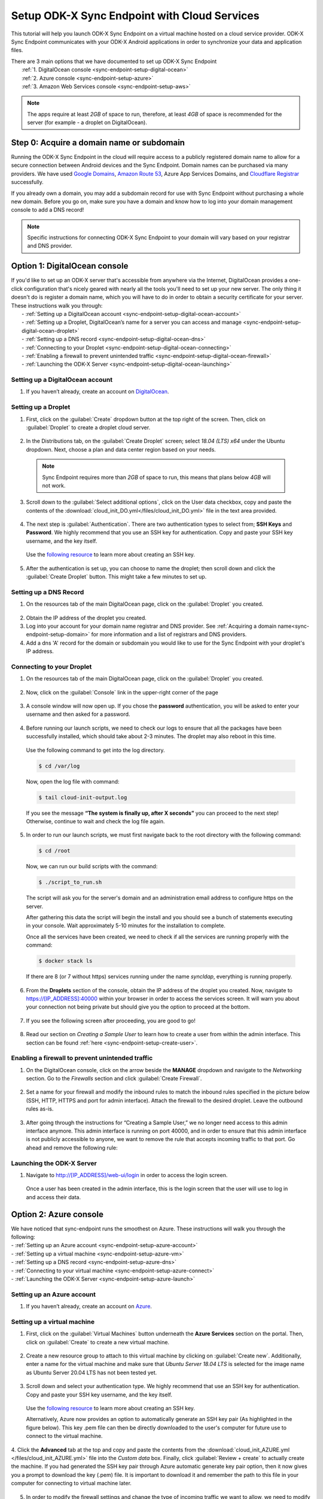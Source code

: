 .. spelling::
  phpLDAPadmin
  readonly
  dns
  letsencrypt
  subdomain
  ps

.. _sync-endpoint-cloud-setup:

Setup ODK-X Sync Endpoint with Cloud Services
=============================================

This tutorial will help you launch ODK-X Sync Endpoint on a virtual machine hosted on a cloud service provider.  ODK-X Sync Endpoint communicates with your ODK-X Android applications in order to synchronize your data and application files.

| There are 3 main options that we have documented to set up ODK-X Sync Endpoint
|   :ref:`1.  DigitalOcean console <sync-endpoint-setup-digital-ocean>`
|   :ref:`2.	Azure console <sync-endpoint-setup-azure>`
|   :ref:`3.	Amazon Web Services console <sync-endpoint-setup-aws>`

.. note::
  The apps require at least *2GB* of space to run, therefore, at least *4GB* of space is recommended for the server (for example - a droplet on DigitalOcean).

.. _sync-endpoint-setup-domain:

Step 0: Acquire a domain name or subdomain
------------------------------------------

Running the ODK-X Sync Endpoint in the cloud will require access to a publicly registered domain name to allow for a secure connection between Android devices and the Sync Endpoint. Domain names can be purchased via many providers. We have used `Google Domains <https://domains.google.com/>`_, `Amazon Route 53 <https://aws.amazon.com/route53/>`_, Azure App Services Domains, and `Cloudflare Registrar <https://www.cloudflare.com/products/registrar/>`_ successfully.

If you already own a domain, you may add a subdomain record for use with Sync Endpoint without purchasing a whole new domain. Before you go on, make sure you have a domain and know how to log into your domain management console to add a DNS record!

.. note::
  Specific instructions for connecting ODK-X Sync Endpoint to your domain will vary based on your registrar and DNS provider.

.. _sync-endpoint-setup-digital-ocean:

Option 1: DigitalOcean console
-----------------------------------------------------------------------------------------

| If you'd like to set up an ODK-X server that's accessible from anywhere via the Internet, DigitalOcean provides a one-click configuration that's nicely geared with nearly all the tools you'll need to set up your new server. The only thing it doesn't do is register a domain name, which you will have to do in order to obtain a security certificate for your server. These instructions walk you through:
|   -	:ref:`Setting up a DigitalOcean account <sync-endpoint-setup-digital-ocean-account>`
|   -	:ref:`Setting up a Droplet, DigitalOcean’s name for a server you can access and manage <sync-endpoint-setup-digital-ocean-droplet>`
|   -	:ref:`Setting up a DNS record <sync-endpoint-setup-digital-ocean-dns>`
|   -	:ref:`Connecting to your Droplet <sync-endpoint-setup-digital-ocean-connecting>`
|   -	:ref:`Enabling a firewall to prevent unintended traffic <sync-endpoint-setup-digital-ocean-firewall>`
|   -	:ref:`Launching the ODK-X Server <sync-endpoint-setup-digital-ocean-launching>`

.. _sync-endpoint-setup-digital-ocean-account:

Setting up a DigitalOcean account
"""""""""""""""""""""""""""""""""""

1. If you haven’t already, create an account on `DigitalOcean <https://www.digitalocean.com>`_.

.. _sync-endpoint-setup-digital-ocean-droplet:

Setting up a Droplet
"""""""""""""""""""""""""""""

1. First, click on the :guilabel:`Create` dropdown button at the top right of the screen. Then, click on :guilabel:`Droplet` to create a droplet cloud server.

  .. image:: /img/setup-digital-ocean/create-droplet.png
   :width: 600

2. In the Distributions tab, on the :guilabel:`Create Droplet` screen; select *18.04 (LTS) x64* under the Ubuntu dropdown. Next, choose a plan and data center region based on your needs.

  .. note::
    Sync Endpoint requires more than *2GB* of space to run, this means that plans below *4GB* will not work.

  .. image:: /img/setup-digital-ocean/do-distribution.png
    :width: 600

  .. image:: /img/setup-digital-ocean/do-plan.png
    :width: 600

3. Scroll down to the :guilabel:`Select additional options`, click on the User data checkbox, copy and paste the contents of the :download:`cloud_init_DO.yml</files/cloud_init_DO.yml>` file in the text area provided.

  .. image:: /img/setup-digital-ocean/do-userdata.png
    :width: 600

  .. image:: /img/setup-digital-ocean/do-userdata2.png
    :width: 600

4. The next step is :guilabel:`Authentication`. There are two authentication types to select from; **SSH Keys** and **Password**. We highly recommend that you use an SSH key for authentication. Copy and paste your SSH key username, and the key itself.

 Use the `following resource <https://www.digitalocean.com/docs/droplets/how-to/add-ssh-keys/create-with-openssh/>`_ to learn more about creating an SSH key.

  .. image:: /img/setup-digital-ocean/do-authentication.png
   :width: 600

5. After the authentication is set up, you can choose to name the droplet; then scroll down and click the :guilabel:`Create Droplet` button. This might take a few minutes to set up.

.. _sync-endpoint-setup-digital-ocean-dns:

Setting up a DNS Record
""""""""""""""""""""""""

1. On the resources tab of the main DigitalOcean page, click on the :guilabel:`Droplet` you created.

  .. image:: /img/setup-digital-ocean/do-droplets.png
   :width: 600

2. Obtain the IP address of the droplet you created.

3. Log into your account for your domain name registrar and DNS provider. See :ref:`Acquiring a domain name<sync-endpoint-setup-domain>` for more information and a list of registrars and DNS providers.

4. Add a dns 'A' record for the domain or subdomain you would like to use for the Sync Endpoint with your droplet's IP address.

.. _sync-endpoint-setup-digital-ocean-connecting:

Connecting to your Droplet
"""""""""""""""""""""""""""""

1. On the resources tab of the main DigitalOcean page, click on the :guilabel:`Droplet` you created.

  .. image:: /img/setup-digital-ocean/do-droplets.png
   :width: 600

2. Now, click on the :guilabel:`Console` link in the upper-right corner of the page

  .. image:: /img/setup-digital-ocean/do-console.png
   :width: 600

3. A console window will now open up. If you chose the **password** authentication, you will be asked to enter your username and then asked for a password.

  .. image:: /img/setup-digital-ocean/do-console-terminal.png
   :width: 600

4. Before running our launch scripts, we need to check our logs to ensure that all the packages have been successfully installed, which should take about 2-3 minutes. The droplet may also reboot in this time.

  | Use the following command to get into the log directory.

  .. code-block:: console

    $ cd /var/log

  Now, open the log file with command:

  .. code-block:: console

    $ tail cloud-init-output.log

  If you see the message **“The system is finally up, after X seconds”** you can proceed to the next step! Otherwise, continue to wait and check the log file again.

5. In order to run our launch scripts, we must first navigate back to
   the root directory with the following command:

  .. code-block:: console

    $ cd /root

  Now, we can run our build scripts with the command:

  .. code-block:: console

    $ ./script_to_run.sh

  The script will ask you for the server's domain and an
  administration email address to configure https on the server.

  After gathering this data the script will begin the install and you
  should see a bunch of statements executing in your console. Wait
  approximately 5-10 minutes for the installation to complete.

  .. image:: /img/setup-digital-ocean/do5.png
   :width: 600

  Once all the services have been created, we need to check if all the services are running properly with the command:

  .. code-block:: console

    $ docker stack ls

  If there are 8 (or 7 without https) services running under the name `syncldap`, everything is running properly.

6. From the **Droplets** section of the console, obtain the IP address of the droplet you created. Now, navigate to https://[IP_ADDRESS]:40000 within your browser in order to access the services screen. It will warn you about your connection not being private but should give you the option to proceed at the bottom.

  .. image:: /img/setup-digital-ocean/do6.png
   :width: 600

  .. image:: /img/setup-digital-ocean/do7.png
   :width: 600

7. If you see the following screen after proceeding, you are good to go!

  .. image:: /img/setup-digital-ocean/do8.png
   :width: 600

8. Read our section on *Creating a Sample User* to learn how to create a user from within the admin interface. This section can be found :ref:`here <sync-endpoint-setup-create-user>`.

.. _sync-endpoint-setup-digital-ocean-firewall:

Enabling a firewall to prevent unintended traffic
"""""""""""""""""""""""""""""""""""""""""""""""""""

1. On the DigitalOcean console, click on the arrow beside the **MANAGE** dropdown and navigate to the *Networking* section. Go to the *Firewalls* section and click :guilabel:`Create Firewall`.

  .. image:: /img/setup-digital-ocean/do-networking.png
   :width: 600

2. Set a name for your firewall and modify the inbound rules to match the inbound rules specified in the picture below (SSH, HTTP, HTTPS and port for admin interface). Attach the firewall to the desired droplet. Leave the outbound rules as-is.

  .. image:: /img/setup-digital-ocean/do10.png
   :width: 600

  .. image:: /img/setup-digital-ocean/do11.png
   :width: 600

3. After going through the instructions for “Creating a Sample User,” we no longer need access to this admin interface anymore. This admin interface is running on port 40000, and in order to ensure that this admin interface is not publicly accessible to anyone, we want to remove the rule that accepts incoming traffic to that port. Go ahead and remove the following rule:

  .. image:: /img/setup-digital-ocean/do12.png
   :width: 600

.. _sync-endpoint-setup-digital-ocean-launching:

Launching the ODK-X Server
"""""""""""""""""""""""""""""

1. Navigate to http://[IP_ADDRESS]/web-ui/login in order to access the login screen.

  .. image:: /img/setup-digital-ocean/do13.png
   :width: 600

  Once a user has been created in the admin interface, this is the login screen that the user will use to log in and access their data.

.. _sync-endpoint-setup-azure:

Option 2: Azure console
-------------------------

| We have noticed that sync-endpoint runs the smoothest on Azure. These instructions will walk you through the following:
| -	:ref:`Setting up an Azure account <sync-endpoint-setup-azure-account>`
| -	:ref:`Setting up a virtual machine <sync-endpoint-setup-azure-vm>`
| -	:ref:`Setting up a DNS record <sync-endpoint-setup-azure-dns>`
| -	:ref:`Connecting to your virtual machine <sync-endpoint-setup-azure-connect>`
| -	:ref:`Launching the ODK-X Server <sync-endpoint-setup-azure-launch>`

.. _sync-endpoint-setup-azure-account:

Setting up an Azure account
"""""""""""""""""""""""""""""

1. If you haven’t already, create an account on `Azure <https://azure.microsoft.com/en-us/>`_.

.. _sync-endpoint-setup-azure-vm:

Setting up a virtual machine
""""""""""""""""""""""""""""

1. First, click on the :guilabel:`Virtual Machines` button underneath the **Azure Services** section on the portal. Then, click on :guilabel:`Create` to create a new virtual machine.

  .. image:: /img/setup-azure/azure1.png
   :width: 600

  .. image:: /img/setup-azure/azure2.png
   :width: 600

  .. image:: /img/setup-azure/azure3.png
   :width: 600

2. Create a new resource group to attach to this virtual machine by clicking on :guilabel:`Create new`. Additionally, enter a name for the virtual machine and make sure that *Ubuntu Server 18.04 LTS* is selected for the image name as Ubuntu Server 20.04 LTS has not been tested yet.

  .. image:: /img/setup-azure/azure4.png
    :width: 600

3. Scroll down and select your authentication type. We highly recommend that use an SSH key for authentication. Copy and paste your SSH key username, and the key itself.

  Use the `following resource <https://www.digitalocean.com/docs/droplets/how-to/add-ssh-keys/create-with-openssh/>`_ to learn more about creating an SSH key.

  Alternatively, Azure now provides an option to automatically generate an SSH key pair (As highlighted in the figure below). This key .pem file can then be directly downloaded to the user's computer for future use to connect to the virtual machine.

  .. image:: /img/setup-azure/azure5.png
    :width: 600

4. Click the **Advanced** tab at the top and copy and paste the contents from the :download:`cloud_init_AZURE.yml </files/cloud_init_AZURE.yml>` file into the *Custom data* box. Finally, click :guilabel:`Review + create` to actually create the machine.
If you had generated the SSH key pair through Azure automatic generate key pair option, then it now gives you a prompt to download the key (.pem) file. It is important to download it and remember the path to this file in your computer for connecting to virtual machine later.

  .. image:: /img/setup-azure/azure6.png
    :width: 600

5. In order to modify the firewall settings and change the type of incoming traffic we want to allow, we need to modify the **Networking** settings of our VM. Navigate to this section and then add an inbound security rule that matches the rule below. Leave the outbound rules as-is.

  .. image:: /img/setup-azure/azure7.png
    :width: 600

.. _sync-endpoint-setup-azure-dns:

Setting up a DNS Record
"""""""""""""""""""""""

1. Within the Virtual Machine overview section, locate the IP address
   of your machine.

  .. image:: /img/setup-azure/azure8.png
    :width: 600

2. Log into your account for your domain name registrar and DNS
   provider. See :ref:`Acquiring a domain
   name<sync-endpoint-setup-domain>` for more information and a list
   of registrars and DNS providers.

3. Add a dns 'A' record for the domain or subdomain you would like to
   use for the Sync Endpoint with your droplet's IP address.


.. _sync-endpoint-setup-azure-connect:

Connecting to your virtual machine
""""""""""""""""""""""""""""""""""

1. Within the Virtual Machine overview section, locate the IP address of your machine.

  .. image:: /img/setup-azure/azure8.png
    :width: 600

2. Open up a terminal window and enter the command

  .. code-block:: console

    $ ssh -i PATH_TO_PRIVATE_KEY USERNAME@IP_ADDRESS

  The first parameter represents the *path to your private key* you used for SSH authentication (in case of automatic generation through Azure, it is the path of the key pair .pem file downloaded earlier in your computer), the second parameter *the username* you used for SSH authentication, and the final parameter *the IP address* of the virtual machine.

3. Before running our launch scripts, we need to check our logs to ensure that all the packages have been successfully installed, which should take about 2-3 minutes. The virtual machine may also reboot in this time.

  | Use the following command to get into the log directory.

  .. code-block:: console

    $ cd /var/log

  Now, open the log file with command:

  .. code-block:: console

    $ tail cloud-init-output.log

  If you see the message **“The system is finally up, after X seconds”** you can proceed to the next step! Otherwise, continue to wait and check the log again.

4. In order to run our launch scripts, we must first navigate back to
   the home directory with the following command:

  .. code-block:: console

    $ cd /home

  Now, we can run our build scripts with the command:

  .. code-block:: console

    $ sudo ./script_to_run.sh

  The script will ask you for the server's domain and some questions (as shown in the picture below) along with an administration email address to configure https on the server.

  .. image:: /img/setup-azure/azure-connecting-to-virtual-machine1.png
    :width: 600

  After gathering this data the script will begin the install and you should see a bunch of statements executing in your console. Wait approximately 5-10 minutes for the installation to complete.

  .. image:: /img/setup-azure/azure9.png
    :width: 600

  Once all the services have been created, we need to check if all the services are running properly with the command:

  .. code-block:: console

    $ sudo docker stack ls

  To see all of the Docker processes/containers that are actively running, use the following command:

  .. code-block:: console

    $ sudo docker ps

  .. image:: /img/setup-azure/azure-connecting-to-virtual-machine2.png
    :width: 600

  If there are 9 (or 7 without https) services running under the name
  `syncldap`, everything is running properly.

  There should be 9 services (or 7 without https) as shown by docker stack ls while 7 services (or 6 without https) actively running as shown by the command ``docker ps``.

5. After obtaining the IP address of the virtual machine you created, navigate to https://[IP_ADDRESS]:40000 within your browser in order to access the services screen. It will warn you about your connection not being private but should give you the option to proceed at the bottom.

  .. image:: /img/setup-azure/azure10.png
   :width: 600

6. If you see the following screen after proceeding, you are good to go!

  .. image:: /img/setup-azure/azure11.png
   :width: 600

7. Read our section on *Creating a Sample User* to learn how to create a user from within the admin interface. This section can be found :ref:`here <sync-endpoint-setup-create-user>`.

|

8. After going through the instructions for *Creating a Sample User,* we no longer need access to this admin interface anymore. This admin interface is running on port 40000, and in order to ensure that this admin interface is not publicly accessible to anyone, we want to remove the rule that accepts incoming traffic to that port. We do this the same way we added the rules above.

.. _sync-endpoint-setup-azure-launch:

Launching the ODK-X Server
"""""""""""""""""""""""""""""

1. Navigate to http://[IP_ADDRESS]/web-ui/login in order to access the login screen.

  .. image:: /img/setup-azure/azure12.png
   :width: 600

  Once a user has been created in the admin interface, this is the login screen that the user will use to log in and access their data.


.. _sync-endpoint-setup-aws:

Option 3: Amazon Web Services console
---------------------------------------

| These instructions will walk you through the following:
| -	:ref:`Setting up an AWS account <sync-endpoint-setup-aws-account>`
| -	:ref:`Setting up a virtual machine <sync-endpoint-setup-aws-vm>`
| -	:ref:`Setting up a DNS record <sync-endpoint-setup-aws-dns>`
| -	:ref:`Connecting to your virtual machine <sync-endpoint-setup-aws-connect>`
| -	:ref:`Launching the ODK-X Server <sync-endpoint-setup-aws-launch>`

.. _sync-endpoint-setup-aws-account:

Setting up an AWS account
"""""""""""""""""""""""""""""

1. If you haven’t already, create an account on `Amazon Web Services <https://aws.amazon.com/>`_.

.. _sync-endpoint-setup-aws-vm:

Setting up a virtual machine
"""""""""""""""""""""""""""""

1. First, click on :guilabel:`EC2` link under the **COMPUTE** section. Then, go ahead and launch a new instance.

  .. image:: /img/setup-aws/aws1.png
   :width: 600

  .. image:: /img/setup-aws/aws2.png
   :width: 600

2. You must start by choosing an Amazon Machine Image (AMI). Scroll through the options and select *Ubuntu Server 18.04 LTS (HVM), SSD Volume Type* which should be the fifth option from the top.

  .. image:: /img/setup-aws/aws3.png
   :width: 600

3. Skip the “Choose an Instance Type” step. Instead, click on the :guilabel:`3: Configure Instance` tab at the top and then attach the :download:`cloud_init_AWS.yml</files/cloud_init_AWS.yml>` file we provided within the **User data** section under “Advanced Details.”

|

4. Click on the :guilabel:`6. Configure Security Group` tab in order to modify the firewall rules and control the traffic for the instance. Create a new security group and modify the rules to match the rules specified below, then click :guilabel:`Review and Launch`.

  .. image:: /img/setup-aws/aws4.png
   :width: 600

5. Review the Instance Launch and then click :guilabel:`Launch`. Now, create a new key pair to access your instance via SSH and make sure to download it to a secure location. Finally, click :guilabel:`Launch Instances`!

  .. image:: /img/setup-aws/aws5.png
   :width: 600

.. _sync-endpoint-setup-aws-dns:

Setting up a DNS Record
"""""""""""""""""""""""

1. From the EC2 dashboard and click on :guilabel:`Running instances`.

  .. image:: /img/setup-aws/aws6.png
   :width: 600

2. Select the instance you just created, and obtain its public IP address.

3. Log into your account for your domain name registrar and DNS provider. See :ref:`Acquiring a domain name<sync-endpoint-setup-domain>` for more information and a list of registrars and DNS providers.

4. Add a dns 'A' record for the domain or subdomain you would like to use for the Sync Endpoint with your droplet's IP address.


.. _sync-endpoint-setup-aws-connect:

Connecting to your virtual machine
""""""""""""""""""""""""""""""""""""

1. Go back to the EC2 dashboard and click on :guilabel:`Running instances`.

  .. image:: /img/setup-aws/aws6.png
   :width: 600

2. Select the instance that you want to connect to and then click :guilabel:`Connect`.

  .. image:: /img/setup-aws/aws7.png
   :width: 600

3. Open up a terminal window and enter the following command to change key permissions.

  .. code-block:: console

    $ chmod 400 KEY_NAME.pem

  Now, use the following command in order to SSH into your virtual machine.

  .. image:: /img/setup-aws/aws8.png
   :width: 600

  .. code-block:: console

    $ ssh -i “KEY_NAME.pem” PUBLIC_DNS

4. Before running our launch scripts, we need to check our logs to ensure that all the packages have been successfully installed, which should take about 2-3 minutes. The virtual machine may also reboot in this time.

  | Use the following command to get into the log directory.

  .. code-block:: console

    $ cd /var/log

  Now, open the log file with command:

  .. code-block:: console

    $ tail cloud-init-output.log

  If you see the message **“The system is finally up, after X seconds”** you can proceed to the next step! Otherwise, continue to wait and check the log again.

5. In order to run our launch scripts, we must first navigate back to the Ubuntu directory with the following command:

  .. code-block:: console

    $ cd /home/ubuntu

  Now, we can run our build scripts with the command:

  .. code-block:: console

    $ sudo ./script_to_run.sh

  The script will ask you for the server's domain and an administration email address to configure https on the server.

  After gathering this data the script will begin the install and you should see a bunch of statements executing in your console. Wait approximately 5-10 minutes for the installation to complete.

  .. image:: /img/setup-aws/aws9.png
    :width: 600

  Once all the services have been created, we need to check if all the services are running properly with the command:

  .. code-block:: console

    $ docker stack ls

  If there are 8 (or 7 without https) services running under the name
  `syncldap`, everything is running properly.

6. After obtaining the IP address of the virtual machine you created, navigate to https://[IP_ADDRESS]:40000 within your browser in order to access the services screen. It will warn you about your connection not being private but should give you the option to proceed at the bottom.

  .. image:: /img/setup-aws/aws10.png
   :width: 600

7. If you see the following screen after proceeding, you are good to go!

  .. image:: /img/setup-aws/aws11.png
   :width: 600

8. Read our section on *Creating a Sample User* to learn how to create a user from within the admin interface. This section can be found :ref:`here <sync-endpoint-setup-create-user>`.

|

9. After going through the instructions for *Creating a Sample User,* we no longer need access to this admin interface anymore. This admin interface is running on port 40000, and in order to ensure that this admin interface is not publicly accessible to anyone, we want to remove the rule that accepts incoming traffic to that port. We do this the same way we added the rules above.

.. _sync-endpoint-setup-aws-launch:

Launching the ODK-X Server
"""""""""""""""""""""""""""""

1. Navigate to http://[IP_ADDRESS]/web-ui/login in order to access the login screen.

  .. image:: /img/setup-azure/azure11.png
   :width: 600

.. _sync-endpoint-setup-take-stack-down-and-bring-back-up:

Take the Stack/Swarm Down and Bring it Back Up
----------------------------------------------------

.. note::
    If you are unable to log in, you may need to take the docker stack down and bring it back up again. That can be done with the following commands below:
      
.. code-block:: console

    $ docker stack rm syncldap 

In order to bring the stack/swarm up with HTTPS support, execute this command in the sync-endpoint-default-setup folder:

.. code-block:: console

    $ docker stack deploy -c docker-compose.yml -c docker-compose-https.yml syncldap

.. _sync-anonymous-cloud:

Anonymous Access for ODK-X Sync Endpoint Cloud
----------------------------------------------
To Enable or Disable Anonymous User Access for your ODK-X Sync Endpoint follow :ref:`these instructions <sync-anonymous>`.
